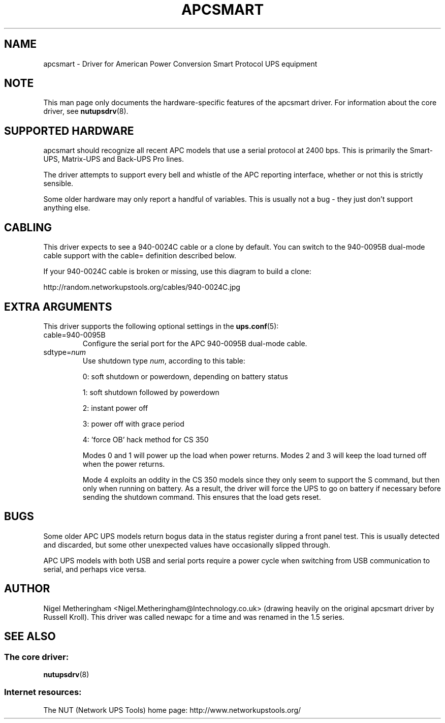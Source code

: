 .TH APCSMART 8 "Mon Sep 29 2003" "" "Network UPS Tools (NUT)" 
.SH NAME  
apcsmart \- Driver for American Power Conversion Smart Protocol UPS equipment
.SH NOTE
This man page only documents the hardware\(hyspecific features of the
apcsmart driver.  For information about the core driver, see  
\fBnutupsdrv\fR(8).

.SH SUPPORTED HARDWARE
apcsmart should recognize all recent APC models that use a serial
protocol at 2400 bps.  This is primarily the Smart\(hyUPS, Matrix\(hyUPS and
Back\(hyUPS Pro lines.

The driver attempts to support every bell and whistle of the APC
reporting interface, whether or not this is strictly sensible.

Some older hardware may only report a handful of variables.  This is
usually not a bug \(hy they just don't support anything else.

.SH CABLING

This driver expects to see a 940\(hy0024C cable or a clone by default.  You
can switch to the 940\(hy0095B dual\(hymode cable support with the cable=
definition described below.

If your 940\(hy0024C cable is broken or missing, use this diagram to build
a clone:

http://random.networkupstools.org/cables/940\(hy0024C.jpg

.SH EXTRA ARGUMENTS
This driver supports the following optional settings in the
\fBups.conf\fR(5):

.IP "cable=940\(hy0095B"
Configure the serial port for the APC 940\(hy0095B dual\(hymode cable.

.IP "sdtype=\fInum\fR"
Use shutdown type \fInum\fR, according to this table:

0: soft shutdown or powerdown, depending on battery status

1: soft shutdown followed by powerdown

2: instant power off

3: power off with grace period

4: 'force OB' hack method for CS 350

Modes 0 and 1 will power up the load when power returns.  Modes 2 and 3
will keep the load turned off when the power returns.

Mode 4 exploits an oddity in the CS 350 models since they only seem to
support the S command, but then only when running on battery.  As a
result, the driver will force the UPS to go on battery if necessary
before sending the shutdown command.  This ensures that the load gets
reset.

.SH BUGS
Some older APC UPS models return bogus data in the status register during
a front panel test.  This is usually detected and discarded, but some
other unexpected values have occasionally slipped through.

APC UPS models with both USB and serial ports require a power cycle when
switching from USB communication to serial, and perhaps vice versa.

.SH AUTHOR
Nigel Metheringham <Nigel.Metheringham@Intechnology.co.uk> (drawing
heavily on the original apcsmart driver by Russell Kroll).  This driver
was called newapc for a time and was renamed in the 1.5 series.

.SH SEE ALSO

.SS The core driver:
\fBnutupsdrv\fR(8)

.SS Internet resources:
The NUT (Network UPS Tools) home page: http://www.networkupstools.org/
